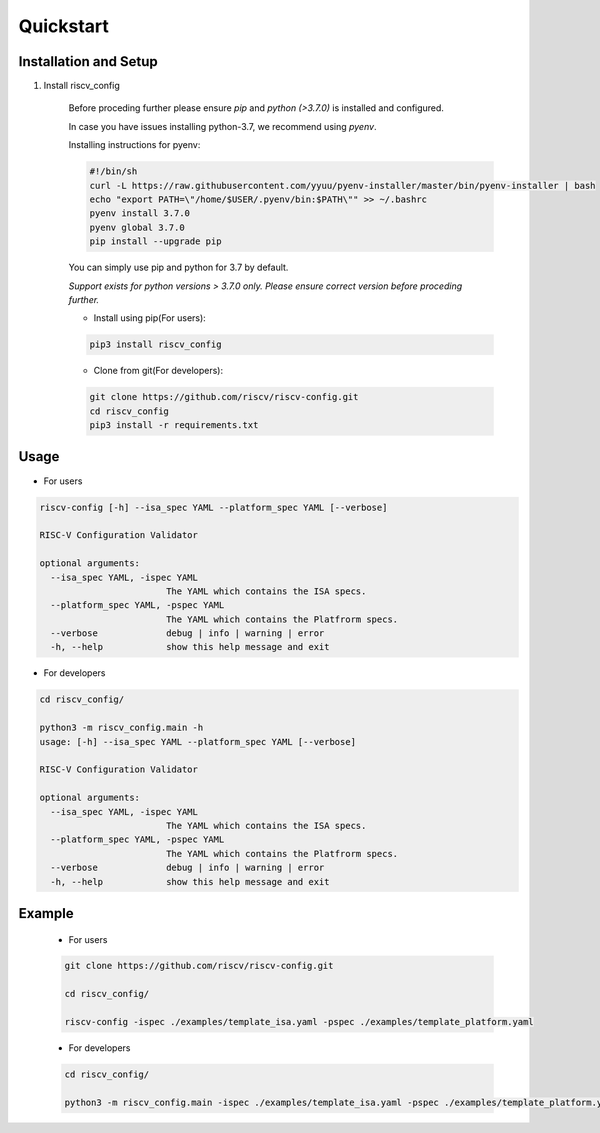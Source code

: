 ##########
Quickstart
##########

Installation and Setup
^^^^^^^^^^^^^^^^^^^^^^^
1. Install riscv_config

    Before proceding further please ensure *pip* and *python (>3.7.0)* is installed and configured.

    In case you have issues installing python-3.7, we recommend using `pyenv`. 
    
    Installing instructions for pyenv:

    .. code-block:: bash

        #!/bin/sh
        curl -L https://raw.githubusercontent.com/yyuu/pyenv-installer/master/bin/pyenv-installer | bash
        echo "export PATH=\"/home/$USER/.pyenv/bin:$PATH\"" >> ~/.bashrc
        pyenv install 3.7.0
        pyenv global 3.7.0
        pip install --upgrade pip
        
    You can simply use pip and python for 3.7 by default.

    *Support exists for python versions > 3.7.0 only. Please ensure correct version before proceding further.*

    * Install using pip(For users):

    .. code-block:: bash

        pip3 install riscv_config


    * Clone from git(For developers):

    .. code-block:: bash

        git clone https://github.com/riscv/riscv-config.git
        cd riscv_config
        pip3 install -r requirements.txt

Usage
^^^^^

* For users

.. code-block:: bash

    riscv-config [-h] --isa_spec YAML --platform_spec YAML [--verbose]

    RISC-V Configuration Validator 
    
    optional arguments:
      --isa_spec YAML, -ispec YAML
                            The YAML which contains the ISA specs.
      --platform_spec YAML, -pspec YAML
                            The YAML which contains the Platfrorm specs.
      --verbose             debug | info | warning | error
      -h, --help            show this help message and exit



* For developers

.. code-block:: bash

    cd riscv_config/

    python3 -m riscv_config.main -h
    usage: [-h] --isa_spec YAML --platform_spec YAML [--verbose]

    RISC-V Configuration Validator 

    optional arguments:
      --isa_spec YAML, -ispec YAML
                            The YAML which contains the ISA specs.
      --platform_spec YAML, -pspec YAML
                            The YAML which contains the Platfrorm specs.
      --verbose             debug | info | warning | error
      -h, --help            show this help message and exit



Example
^^^^^^^

    * For users

    .. code-block:: bash

        git clone https://github.com/riscv/riscv-config.git

        cd riscv_config/

        riscv-config -ispec ./examples/template_isa.yaml -pspec ./examples/template_platform.yaml

    * For developers
    
    .. code-block:: bash

        cd riscv_config/

        python3 -m riscv_config.main -ispec ./examples/template_isa.yaml -pspec ./examples/template_platform.yaml
